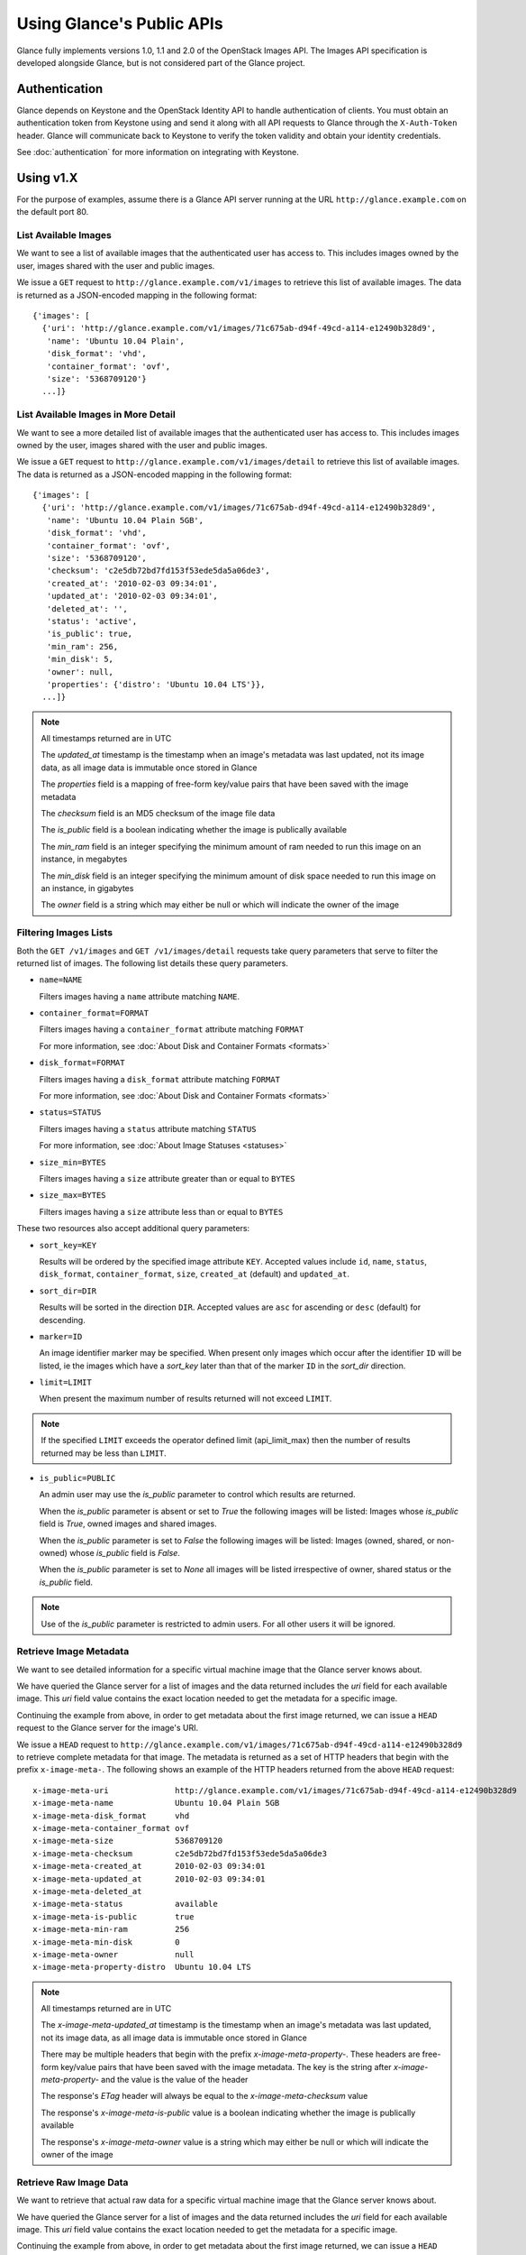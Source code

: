 ..
      Copyright 2010 OpenStack Foundation
      All Rights Reserved.

      Licensed under the Apache License, Version 2.0 (the "License"); you may
      not use this file except in compliance with the License. You may obtain
      a copy of the License at

          http://www.apache.org/licenses/LICENSE-2.0

      Unless required by applicable law or agreed to in writing, software
      distributed under the License is distributed on an "AS IS" BASIS, WITHOUT
      WARRANTIES OR CONDITIONS OF ANY KIND, either express or implied. See the
      License for the specific language governing permissions and limitations
      under the License.

Using Glance's Public APIs
==========================

Glance fully implements versions 1.0, 1.1 and 2.0 of the OpenStack Images API.
The Images API specification is developed alongside Glance, but is not
considered part of the Glance project.

Authentication
--------------

Glance depends on Keystone and the OpenStack Identity API to handle
authentication of clients. You must obtain an authentication token from
Keystone using and send it along with all API requests to Glance through
the ``X-Auth-Token`` header. Glance will communicate back to Keystone to
verify the token validity and obtain your identity credentials.

See :doc:`authentication` for more information on integrating with Keystone.

Using v1.X
----------

For the purpose of examples, assume there is a Glance API server running
at the URL ``http://glance.example.com`` on the default port 80.

List Available Images
*********************

We want to see a list of available images that the authenticated user has
access to. This includes images owned by the user, images shared with the user
and public images.

We issue a ``GET`` request to ``http://glance.example.com/v1/images`` to
retrieve this list of available images. The data is returned as a JSON-encoded
mapping in the following format::

  {'images': [
    {'uri': 'http://glance.example.com/v1/images/71c675ab-d94f-49cd-a114-e12490b328d9',
     'name': 'Ubuntu 10.04 Plain',
     'disk_format': 'vhd',
     'container_format': 'ovf',
     'size': '5368709120'}
    ...]}


List Available Images in More Detail
************************************

We want to see a more detailed list of available images that the authenticated
user has access to. This includes images owned by the user, images shared with
the user and public images.

We issue a ``GET`` request to ``http://glance.example.com/v1/images/detail`` to
retrieve this list of available images. The data is returned as a
JSON-encoded mapping in the following format::

  {'images': [
    {'uri': 'http://glance.example.com/v1/images/71c675ab-d94f-49cd-a114-e12490b328d9',
     'name': 'Ubuntu 10.04 Plain 5GB',
     'disk_format': 'vhd',
     'container_format': 'ovf',
     'size': '5368709120',
     'checksum': 'c2e5db72bd7fd153f53ede5da5a06de3',
     'created_at': '2010-02-03 09:34:01',
     'updated_at': '2010-02-03 09:34:01',
     'deleted_at': '',
     'status': 'active',
     'is_public': true,
     'min_ram': 256,
     'min_disk': 5,
     'owner': null,
     'properties': {'distro': 'Ubuntu 10.04 LTS'}},
    ...]}

.. note::

  All timestamps returned are in UTC

  The `updated_at` timestamp is the timestamp when an image's metadata
  was last updated, not its image data, as all image data is immutable
  once stored in Glance

  The `properties` field is a mapping of free-form key/value pairs that
  have been saved with the image metadata

  The `checksum` field is an MD5 checksum of the image file data

  The `is_public` field is a boolean indicating whether the image is
  publically available

  The `min_ram` field is an integer specifying the minimum amount of
  ram needed to run this image on an instance, in megabytes

  The `min_disk` field is an integer specifying the minimum amount of
  disk space needed to run this image on an instance, in gigabytes

  The `owner` field is a string which may either be null or which will
  indicate the owner of the image

Filtering Images Lists
**********************

Both the ``GET /v1/images`` and ``GET /v1/images/detail`` requests take query
parameters that serve to filter the returned list of images. The following
list details these query parameters.

* ``name=NAME``

  Filters images having a ``name`` attribute matching ``NAME``.

* ``container_format=FORMAT``

  Filters images having a ``container_format`` attribute matching ``FORMAT``

  For more information, see :doc:`About Disk and Container Formats <formats>`

* ``disk_format=FORMAT``

  Filters images having a ``disk_format`` attribute matching ``FORMAT``

  For more information, see :doc:`About Disk and Container Formats <formats>`

* ``status=STATUS``

  Filters images having a ``status`` attribute matching ``STATUS``

  For more information, see :doc:`About Image Statuses <statuses>`

* ``size_min=BYTES``

  Filters images having a ``size`` attribute greater than or equal to ``BYTES``

* ``size_max=BYTES``

  Filters images having a ``size`` attribute less than or equal to ``BYTES``

These two resources also accept additional query parameters:

* ``sort_key=KEY``

  Results will be ordered by the specified image attribute ``KEY``. Accepted
  values include ``id``, ``name``, ``status``, ``disk_format``,
  ``container_format``, ``size``, ``created_at`` (default) and ``updated_at``.

* ``sort_dir=DIR``

  Results will be sorted in the direction ``DIR``. Accepted values are ``asc``
  for ascending or ``desc`` (default) for descending.

* ``marker=ID``

  An image identifier marker may be specified. When present only images which
  occur after the identifier ``ID`` will be listed, ie the images which have
  a `sort_key` later than that of the marker ``ID`` in the `sort_dir` direction.

* ``limit=LIMIT``

  When present the maximum number of results returned will not exceed ``LIMIT``.

.. note::

  If the specified ``LIMIT`` exceeds the operator defined limit (api_limit_max)
  then the number of results returned may be less than ``LIMIT``.

* ``is_public=PUBLIC``

  An admin user may use the `is_public` parameter to control which results are
  returned.

  When the `is_public` parameter is absent or set to `True` the following images
  will be listed: Images whose `is_public` field is `True`, owned images and
  shared images.

  When the `is_public` parameter is set to `False` the following images will be
  listed: Images (owned, shared, or non-owned) whose `is_public` field is `False`.

  When the `is_public` parameter is set to `None` all images will be listed
  irrespective of owner, shared status or the `is_public` field.

.. note::

  Use of the `is_public` parameter is restricted to admin users. For all other
  users it will be ignored.

Retrieve Image Metadata
***********************

We want to see detailed information for a specific virtual machine image
that the Glance server knows about.

We have queried the Glance server for a list of images and the
data returned includes the `uri` field for each available image. This
`uri` field value contains the exact location needed to get the metadata
for a specific image.

Continuing the example from above, in order to get metadata about the
first image returned, we can issue a ``HEAD`` request to the Glance
server for the image's URI.

We issue a ``HEAD`` request to
``http://glance.example.com/v1/images/71c675ab-d94f-49cd-a114-e12490b328d9`` to
retrieve complete metadata for that image. The metadata is returned as a
set of HTTP headers that begin with the prefix ``x-image-meta-``. The
following shows an example of the HTTP headers returned from the above
``HEAD`` request::

  x-image-meta-uri              http://glance.example.com/v1/images/71c675ab-d94f-49cd-a114-e12490b328d9
  x-image-meta-name             Ubuntu 10.04 Plain 5GB
  x-image-meta-disk_format      vhd
  x-image-meta-container_format ovf
  x-image-meta-size             5368709120
  x-image-meta-checksum         c2e5db72bd7fd153f53ede5da5a06de3
  x-image-meta-created_at       2010-02-03 09:34:01
  x-image-meta-updated_at       2010-02-03 09:34:01
  x-image-meta-deleted_at
  x-image-meta-status           available
  x-image-meta-is-public        true
  x-image-meta-min-ram          256
  x-image-meta-min-disk         0
  x-image-meta-owner            null
  x-image-meta-property-distro  Ubuntu 10.04 LTS

.. note::

  All timestamps returned are in UTC

  The `x-image-meta-updated_at` timestamp is the timestamp when an
  image's metadata was last updated, not its image data, as all
  image data is immutable once stored in Glance

  There may be multiple headers that begin with the prefix
  `x-image-meta-property-`.  These headers are free-form key/value pairs
  that have been saved with the image metadata. The key is the string
  after `x-image-meta-property-` and the value is the value of the header

  The response's `ETag` header will always be equal to the
  `x-image-meta-checksum` value

  The response's `x-image-meta-is-public` value is a boolean indicating
  whether the image is publically available

  The response's `x-image-meta-owner` value is a string which may either
  be null or which will indicate the owner of the image


Retrieve Raw Image Data
***********************

We want to retrieve that actual raw data for a specific virtual machine image
that the Glance server knows about.

We have queried the Glance server for a list of images and the
data returned includes the `uri` field for each available image. This
`uri` field value contains the exact location needed to get the metadata
for a specific image.

Continuing the example from above, in order to get metadata about the
first image returned, we can issue a ``HEAD`` request to the Glance
server for the image's URI.

We issue a ``GET`` request to
``http://glance.example.com/v1/images/71c675ab-d94f-49cd-a114-e12490b328d9`` to
retrieve metadata for that image as well as the image itself encoded
into the response body.

The metadata is returned as a set of HTTP headers that begin with the
prefix ``x-image-meta-``. The following shows an example of the HTTP headers
returned from the above ``GET`` request::

  x-image-meta-uri              http://glance.example.com/v1/images/71c675ab-d94f-49cd-a114-e12490b328d9
  x-image-meta-name             Ubuntu 10.04 Plain 5GB
  x-image-meta-disk_format      vhd
  x-image-meta-container_format ovf
  x-image-meta-size             5368709120
  x-image-meta-checksum         c2e5db72bd7fd153f53ede5da5a06de3
  x-image-meta-created_at       2010-02-03 09:34:01
  x-image-meta-updated_at       2010-02-03 09:34:01
  x-image-meta-deleted_at
  x-image-meta-status           available
  x-image-meta-is-public        true
  x-image-meta-min-ram          256
  x-image-meta-min-disk         5
  x-image-meta-owner            null
  x-image-meta-property-distro  Ubuntu 10.04 LTS

.. note::

  All timestamps returned are in UTC

  The `x-image-meta-updated_at` timestamp is the timestamp when an
  image's metadata was last updated, not its image data, as all
  image data is immutable once stored in Glance

  There may be multiple headers that begin with the prefix
  `x-image-meta-property-`.  These headers are free-form key/value pairs
  that have been saved with the image metadata. The key is the string
  after `x-image-meta-property-` and the value is the value of the header

  The response's `Content-Length` header shall be equal to the value of
  the `x-image-meta-size` header

  The response's `ETag` header will always be equal to the
  `x-image-meta-checksum` value

  The response's `x-image-meta-is-public` value is a boolean indicating
  whether the image is publically available

  The response's `x-image-meta-owner` value is a string which may either
  be null or which will indicate the owner of the image

  The image data itself will be the body of the HTTP response returned
  from the request, which will have content-type of
  `application/octet-stream`.


Add a New Image
***************

We have created a new virtual machine image in some way (created a
"golden image" or snapshotted/backed up an existing image) and we
wish to do two things:

 * Store the disk image data in Glance
 * Store metadata about this image in Glance

We can do the above two activities in a single call to the Glance API.
Assuming, like in the examples above, that a Glance API server is running
at ``glance.example.com``, we issue a ``POST`` request to add an image to
Glance::

  POST http://glance.example.com/v1/images

The metadata about the image is sent to Glance in HTTP headers. The body
of the HTTP request to the Glance API will be the MIME-encoded disk
image data.


Reserve a New Image
*******************

We can also perform the activities described in `Add a New Image`_ using two
separate calls to the Image API; the first to register the image metadata, and
the second to add the image disk data.  This is known as "reserving" an image.

The first call should be a ``POST`` to ``http://glance.example.com/v1/images``,
which will result in a new image id being registered with a status of
``queued``::

  {"image":
   {"status": "queued",
    "id": "71c675ab-d94f-49cd-a114-e12490b328d9",
    ...}
   ...}

The image data can then be added using a ``PUT`` to
``http://glance.example.com/v1/images/71c675ab-d94f-49cd-a114-e12490b328d9``.
The image status will then be set to ``active`` by Glance.


**Image Metadata in HTTP Headers**

Glance will view as image metadata any HTTP header that it receives in a
``POST`` request where the header key is prefixed with the strings
``x-image-meta-`` and ``x-image-meta-property-``.

The list of metadata headers that Glance accepts are listed below.

* ``x-image-meta-name``

  This header is required, unless reserving an image. Its value should be the
  name of the image.

  Note that the name of an image *is not unique to a Glance node*. It
  would be an unrealistic expectation of users to know all the unique
  names of all other user's images.

* ``x-image-meta-id``

  This header is optional.

  When present, Glance will use the supplied identifier for the image.
  If the identifier already exists in that Glance node, then a
  **409 Conflict** will be returned by Glance. The value of the header
  must be a uuid in hexadecimal string notation
  (i.e. 71c675ab-d94f-49cd-a114-e12490b328d9).

  When this header is *not* present, Glance will generate an identifier
  for the image and return this identifier in the response (see below)

* ``x-image-meta-store``

  This header is optional. Valid values are one of ``file``, ``s3``, ``rbd``,
  ``swift``, ``cinder``, ``gridfs`` or ``sheepdog``

  When present, Glance will attempt to store the disk image data in the
  backing store indicated by the value of the header. If the Glance node
  does not support the backing store, Glance will return a **400 Bad Request**.

  When not present, Glance will store the disk image data in the backing
  store that is marked default. See the configuration option ``default_store``
  for more information.

* ``x-image-meta-disk_format``

  This header is required, unless reserving an image. Valid values are one of
  ``aki``, ``ari``, ``ami``, ``raw``, ``iso``, ``vhd``, ``vdi``, ``qcow2``, or
  ``vmdk``.

  For more information, see :doc:`About Disk and Container Formats <formats>`

* ``x-image-meta-container_format``

  This header is required, unless reserving an image. Valid values are one of
  ``aki``, ``ari``, ``ami``, ``bare``, or ``ovf``.

  For more information, see :doc:`About Disk and Container Formats <formats>`

* ``x-image-meta-size``

  This header is optional.

  When present, Glance assumes that the expected size of the request body
  will be the value of this header. If the length in bytes of the request
  body *does not match* the value of this header, Glance will return a
  **400 Bad Request**.

  When not present, Glance will calculate the image's size based on the size
  of the request body.

* ``x-image-meta-checksum``

  This header is optional. When present it shall be the expected **MD5**
  checksum of the image file data.

  When present, Glance will verify the checksum generated from the backend
  store when storing your image against this value and return a
  **400 Bad Request** if the values do not match.

* ``x-image-meta-is-public``

  This header is optional.

  When Glance finds the string "true" (case-insensitive), the image is marked as
  a public image, meaning that any user may view its metadata and may read
  the disk image from Glance.

  When not present, the image is assumed to be *not public* and owned by
  a user.

* ``x-image-meta-min-ram``

  This header is optional. When present it shall be the expected minimum ram
  required in megabytes to run this image on a server.

  When not present, the image is assumed to have a minimum ram requirement of 0.

* ``x-image-meta-min-disk``

  This header is optional. When present it shall be the expected minimum disk
  space required in gigabytes to run this image on a server.

  When not present, the image is assumed to have a minimum disk space requirement of 0.

* ``x-image-meta-owner``

  This header is optional and only meaningful for admins.

  Glance normally sets the owner of an image to be the tenant or user
  (depending on the "owner_is_tenant" configuration option) of the
  authenticated user issuing the request.  However, if the authenticated user
  has the Admin role, this default may be overridden by setting this header to
  null or to a string identifying the owner of the image.

* ``x-image-meta-property-*``

  When Glance receives any HTTP header whose key begins with the string prefix
  ``x-image-meta-property-``, Glance adds the key and value to a set of custom,
  free-form image properties stored with the image.  The key is the
  lower-cased string following the prefix ``x-image-meta-property-`` with dashes
  and punctuation replaced with underscores.

  For example, if the following HTTP header were sent::

    x-image-meta-property-distro  Ubuntu 10.10

  Then a key/value pair of "distro"/"Ubuntu 10.10" will be stored with the
  image in Glance.

  There is no limit on the number of free-form key/value attributes that can
  be attached to the image.  However, keep in mind that the 8K limit on the
  size of all HTTP headers sent in a request will effectively limit the number
  of image properties.


Update an Image
***************

Glance will view as image metadata any HTTP header that it receives in a
``PUT`` request where the header key is prefixed with the strings
``x-image-meta-`` and ``x-image-meta-property-``.

If an image was previously reserved, and thus is in the ``queued`` state, then
image data can be added by including it as the request body.  If the image
already as data associated with it (e.g. not in the ``queued`` state), then
including a request body will result in a **409 Conflict** exception.

On success, the ``PUT`` request will return the image metadata encoded as HTTP
headers.

See more about image statuses here: :doc:`Image Statuses <statuses>`


List Image Memberships
**********************

We want to see a list of the other system tenants (or users, if
"owner_is_tenant" is False) that may access a given virtual machine image that
the Glance server knows about.  We take the `uri` field of the image data,
append ``/members`` to it, and issue a ``GET`` request on the resulting URL.

Continuing from the example above, in order to get the memberships for the
first image returned, we can issue a ``GET`` request to the Glance
server for
``http://glance.example.com/v1/images/71c675ab-d94f-49cd-a114-e12490b328d9/members``
.  What we will get back is JSON data such as the following::

  {'members': [
   {'member_id': 'tenant1',
    'can_share': false}
   ...]}

The `member_id` field identifies a tenant with which the image is shared.  If
that tenant is authorized to further share the image, the `can_share` field is
`true`.


List Shared Images
******************

We want to see a list of images which are shared with a given tenant.  We issue
a ``GET`` request to ``http://glance.example.com/v1/shared-images/tenant1``.  We
will get back JSON data such as the following::

  {'shared_images': [
   {'image_id': '71c675ab-d94f-49cd-a114-e12490b328d9',
    'can_share': false}
   ...]}

The `image_id` field identifies an image shared with the tenant named by
*member_id*.  If the tenant is authorized to further share the image, the
`can_share` field is `true`.


Add a Member to an Image
************************

We want to authorize a tenant to access a private image.  We issue a ``PUT``
request to
``http://glance.example.com/v1/images/71c675ab-d94f-49cd-a114-e12490b328d9/members/tenant1``
.  With no body, this will add the membership to the image, leaving existing
memberships unmodified and defaulting new memberships to have `can_share`
set to `false`. We may also optionally attach a body of the following form::

  {'member':
   {'can_share': true}
  }

If such a body is provided, both existing and new memberships will have
`can_share` set to the provided value (either `true` or `false`).  This query
will return a 204 ("No Content") status code.


Remove a Member from an Image
*****************************

We want to revoke a tenant's right to access a private image.  We issue a
``DELETE`` request to ``http://glance.example.com/v1/images/1/members/tenant1``.
This query will return a 204 ("No Content") status code.


Replace a Membership List for an Image
**************************************

The full membership list for a given image may be replaced.  We issue a ``PUT``
request to
``http://glance.example.com/v1/images/71c675ab-d94f-49cd-a114-e12490b328d9/members``
with a body of the following form::

  {'memberships': [
   {'member_id': 'tenant1',
    'can_share': false}
   ...]}

All existing memberships which are not named in the replacement body are
removed, and those which are named have their `can_share` settings changed as
specified.  (The `can_share` setting may be omitted, which will cause that
setting to remain unchanged in the existing memberships.)  All new memberships
will be created, with `can_share` defaulting to `false` if it is not specified.


Image Membership Changes in Version 2.0
---------------------------------------

Version 2.0 of the Images API eliminates the ``can_share`` attribute of image
membership.  In the version 2.0 model, image sharing is not transitive.

In version 2.0, image members have a ``status`` attribute that reflects how the
image should be treated with respect to that image member's image list.

* The ``status`` attribute may have one of three values: ``pending``,
  ``accepted``, or ``rejected``.

* By default, only those shared images with status ``accepted`` are included in
  an image member's image-list.

* Only an image member may change his/her own membership status.

* Only an image owner may create members on an image.  The status of a newly
  created image member is ``pending``.  The image owner cannot change the
  status of a member.


Distinctions from Version 1.x API Calls
***************************************

* The response to a request to list the members of an image has changed.

  call: ``GET`` on ``/v2/images/{imageId}/members``

  response: see the JSON schema at ``/v2/schemas/members``

* The request body in the call to create an image member has changed.

  call: ``POST`` to ``/v2/images/{imageId}/members``

  request body::

  { "member": "<MEMBER_ID>" }

  where the {memberId} is the tenant ID of the image member.

  The member status of a newly created image member is ``pending``.

New API Calls
*************

* Change the status of an image member

  call: ``PUT`` on  ``/v2/images/{imageId}/members/{memberId}``

  request body::

  { "status": "<STATUS_VALUE>" }

  where <STATUS_VALUE> is one of ``pending``, ``accepted``, or ``rejected``.
  The {memberId} is the tenant ID of the image member.
